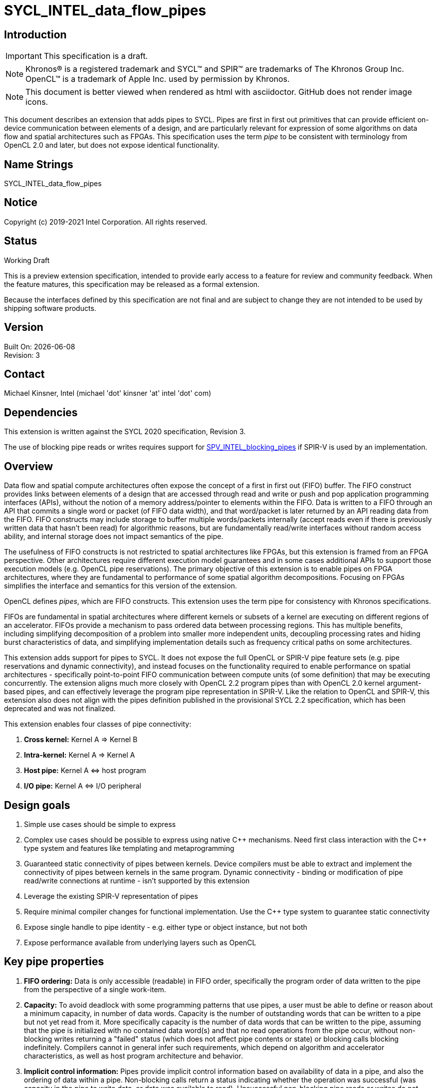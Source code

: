 = SYCL_INTEL_data_flow_pipes
:source-highlighter: coderay
:coderay-linenums-mode: table

// This section needs to be after the document title.
:doctype: book
:toc2:
:toc: left
:encoding: utf-8
:lang: en

:blank: pass:[ +]

// Set the default source code type in this document to C++,
// for syntax highlighting purposes.  This is needed because
// docbook uses c++ and html5 uses cpp.
:language: {basebackend@docbook:c++:cpp}

== Introduction
IMPORTANT: This specification is a draft.

NOTE: Khronos(R) is a registered trademark and SYCL(TM) and SPIR(TM) are trademarks of The Khronos Group Inc.  OpenCL(TM) is a trademark of Apple Inc. used by permission by Khronos.

NOTE: This document is better viewed when rendered as html with asciidoctor.  GitHub does not render image icons.

This document describes an extension that adds pipes to SYCL.  Pipes are first in first out primitives that can provide efficient on-device communication between elements of a design, and are particularly relevant for expression of some algorithms on data flow and spatial architectures such as FPGAs.  This specification uses the term _pipe_ to be consistent with terminology from OpenCL 2.0 and later, but does not expose identical functionality.

== Name Strings

+SYCL_INTEL_data_flow_pipes+

== Notice

Copyright (c) 2019-2021 Intel Corporation.  All rights reserved.

== Status

Working Draft

This is a preview extension specification, intended to provide early access to a feature for review and community feedback. When the feature matures, this specification may be released as a formal extension.

Because the interfaces defined by this specification are not final and are subject to change they are not intended to be used by shipping software products.

== Version

Built On: {docdate} +
Revision: 3

== Contact
Michael Kinsner, Intel (michael 'dot' kinsner 'at' intel 'dot' com)

== Dependencies

This extension is written against the SYCL 2020 specification, Revision 3.

The use of blocking pipe reads or writes requires support for https://github.com/KhronosGroup/SPIRV-Registry/blob/master/extensions/INTEL/SPV_INTEL_blocking_pipes.asciidoc[SPV_INTEL_blocking_pipes] if SPIR-V is used by an implementation.

== Overview

Data flow and spatial compute architectures often expose the concept of a first in first out (FIFO) buffer.  The FIFO construct provides links between elements of a design that are accessed through read and write or push and pop application programming interfaces (APIs), without the notion of a memory address/pointer to elements within the FIFO.  Data is written to a FIFO through an API that commits a single word or packet (of FIFO data width), and that word/packet is later returned by an API reading data from the FIFO.  FIFO constructs may include storage to buffer multiple words/packets internally (accept reads even if there is previously written data that hasn't been read) for algorithmic reasons, but are fundamentally read/write interfaces without random access ability, and internal storage does not impact semantics of the pipe.

The usefulness of FIFO constructs is not restricted to spatial architectures like FPGAs, but this extension is framed from an FPGA perspective.  Other architectures require different execution model guarantees and in some cases additional APIs to support those execution models (e.g. OpenCL pipe reservations).  The primary objective of this extension is to enable pipes on FPGA architectures, where they are fundamental to performance of some spatial algorithm decompositions.  Focusing on FPGAs simplifies the interface and semantics for this version of the extension.

OpenCL defines _pipes_, which are FIFO constructs.  This extension uses the term pipe for consistency with Khronos specifications.

FIFOs are fundamental in spatial architectures where different kernels or subsets of a kernel are executing on different regions of an accelerator.  FIFOs provide a mechanism to pass ordered data between processing regions.  This has multiple benefits, including simplifying decomposition of a problem into smaller more independent units, decoupling processing rates and hiding burst characteristics of data, and simplifying implementation details such as frequency critical paths on some architectures.

This extension adds support for pipes to SYCL.  It does not expose the full OpenCL or SPIR-V pipe feature sets (e.g. pipe reservations and dynamic connectivity), and instead focuses on the functionality required to enable performance on spatial architectures - specifically point-to-point FIFO communication between compute units (of some definition) that may be executing concurrently.  The extension aligns much more closely with OpenCL 2.2 program pipes than with OpenCL 2.0 kernel argument-based pipes, and can effectively leverage the program pipe representation in SPIR-V.  Like the relation to OpenCL and SPIR-V, this extension also does not align with the pipes definition published in the provisional SYCL 2.2 specification, which has been deprecated and was not finalized.

This extension enables four classes of pipe connectivity:

. *Cross kernel:* Kernel A => Kernel B
. *Intra-kernel:* Kernel A => Kernel A
. *Host pipe:* Kernel A &#8660; host program
. *I/O pipe:* Kernel A &#8660; I/O peripheral

== Design goals

. Simple use cases should be simple to express
. Complex use cases should be possible to express using native {cpp} mechanisms.  Need first class interaction with the {cpp} type system and features like templating and metaprogramming
. Guaranteed static connectivity of pipes between kernels.  Device compilers must be able to extract and implement the connectivity of pipes between kernels in the same program.  Dynamic connectivity - binding or modification of pipe read/write connections at runtime - isn't supported by this extension
. Leverage the existing SPIR-V representation of pipes
. Require minimal compiler changes for functional implementation.  Use the C++ type system to guarantee static connectivity
. Expose single handle to pipe identity - e.g. either type or object instance, but not both
. Expose performance available from underlying layers such as OpenCL

== Key pipe properties

. *FIFO ordering:* Data is only accessible (readable) in FIFO order, specifically the program order of data written to the pipe from the perspective of a single work-item. 
. *Capacity:* To avoid deadlock with some programming patterns that use pipes, a user must be able to define or reason about a minimum capacity, in number of data words.  Capacity is the number of outstanding words that can be written to a pipe but not yet read from it.  More specifically capacity is the number of data words that can be written to the pipe, assuming that the pipe is initialized with no contained data word(s) and that no read operations from the pipe occur, without non-blocking writes returning a "failed" status (which does not affect pipe contents or state) or blocking calls blocking indefinitely.  Compilers cannot in general infer such requirements, which depend on algorithm and accelerator characteristics, as well as host program architecture and behavior.
. *Implicit control information:* Pipes provide implicit control information based on availability of data in a pipe, and also the ordering of data within a pipe.  Non-blocking calls return a status indicating whether the operation was successful (was capacity in the pipe to write data, or data was available to read).  Unsuccessful non-blocking pipe reads or writes do not impact the state or content of a pipe.  Blocking calls wait until there is available capacity to commit data, or until data is available to be read.  In all of these cases the pipe indirectly conveys side channel control information to the program, which can be used for flow control or many other purposes by an application.  This implicit side channel of control information is a fundamental property of many spatial architectures and protocols, and is a primary reason that pipes are important on architectures like FPGA - they map to the hardware and spatial algorithm decompositions efficiently.
. *Fine grained communication:* A critical property of pipes for spatial architectures is fine grained availability of data without coarse grained synchronization points, such as kernel completion events.  On-chip communication between concurrently executing kernels, for example, requires guarantees that a consumer kernel sees data written by a producer kernel, without buffering of large amounts of data or waiting for kernel completion events that may not otherwise be desired.  Instead, finer-grained data visibility guarantees allow kernels to cooperate with minimal data storage requirements within a pipe, and is required to make cooperation between concurrently executing kernels on spatial architectures efficient.  Pipes guarantee that any word (of `pipeT` type) written to a pipe will eventually be visible to read endpoints, regardless of whether additional words are written to the pipe.  There is no minimum amount of data (beyond a single word) that must be written to receive this guarantee, and there is no minimum capacity or storage requirement associated with this guarantee.

== Mechanism that identifies a pipe

The mechanism through which a pipe is uniquely identified for reading and writing is a critical property.  It significantly influences interaction with C++ language features, and complexity of implementation in compilers.

The two primary candidate mechanisms to uniquely identify a pipe in SYCL are:

. *Object instance of a pipe type*.  This is the approach taken by the OpenCL {cpp} kernel language and SYCL 2.2 provisional specification
. *Specialization of the pipe type*

Both mechanisms should not be exposed simultaneously due to interface complexity and likelihood of bugs in application code.

The ability for a device compiler to infer static connectivity within and between kernels is the primary objective of this extension.  Everything else leads to poor performance that is difficult for a user to comprehend and correct.

This extension is based on (2) above, and specifically uses type (template specializations of the `pipe` class) to identify a pipe.  Writes to or reads from the same pipe type are accesses to the same pipe.  This approach guarantees that a device compiler can infer static connectivity of pipes by leveraging the C++ type system.

A pipe type is a specialization of the pipe class:

[source,c++,Pipe type def,linenums]
----
template <typename name,
          typename dataT,
          size_t min_capacity = 0>
class pipe;
----

The combined set of the three template parameters forms the type of a pipe.  Any uses of a read/write member function on that type operate on the same pipe.

A difference in any of the three template parameters identifies a different pipe.  For example, all of the pipes in the following snip are different:

[source,c++,Pipe type def,linenums]
----
using pipe<class foo, int>;
using pipe<class bar, int>;
using pipe<class bar, float>;
using pipe<class bar, float, 5>;
----


The interface of a pipe is through static member functions, and instances of a pipe class cannot be instantiated.  Allowing instances of pipe objects, when their type defines connectivity, would introduce an error prone secondary mechanism of reference.

The first template parameter, `name`, can be any type, and is typically expected to be a user defined class in a user namespace.  The type only needs to be forward declared, and not defined.

Above this basic mechanism of {cpp} type being used to identify a pipe, additional layers can be built on top to contain the type in an object that can be passed by value.  Because such mechanisms (e.g. `boost::hana::type`) can layer on top of the fundamental type-based mechanism described here, those mechanisms are not included in the extension specification.

== Simple example of an inter-kernel pipe

[source,c++,First example,linenums]
----
// It is highly recommended to declare the type at a scope visible to all uses.
// Defining a type alias (like shown here) is the recommended practice for users
// without reason to do otherwise.
using my_pipe = pipe<class some_pipe, int>;

myQueue.submit([&](handler& cgh) {
  auto read_acc = readBuf.get_access<access::mode::read>(cgh);

  cgh.parallel_for<class foo>(range<1> { 1024 }, [=](id<1> idx) {
    // Note: The ordering of work-item IDs writing to the pipe is not defined
    my_pipe::write( read_add[idx] );
  });
});

myQueue.submit([&](handler& cgh) {
  auto write_acc = writeBuf.get_access<access::mode::write>(cgh);

  cgh.parallel_for<class bar>(range<1> { 1024 }, [=](id<1> idx) {
    // Note: The ordering of work-item IDs reading from the pipe is not defined
    write_acc[idx] = my_pipe::read();
  });
});
----


== Read/write member functions, and pipe template parameters

The pipe class exposes static member functions for writing a data word to a pipe, and for reading a data word from a pipe.  A data word in this context is the data type that the pipe contains (`dataT` pipe template argument).

Blocking and non-blocking forms of the read and write members are defined, with the form chosen based on overload resolution.

[source,c++,Read write members,linenums]
----
template <typename name,
          typename dataT,
          size_t min_capacity = 0>
class pipe {
  // Blocking
  static dataT read();
  static void write( const dataT &data );

  // Non-blocking
  static dataT read( bool &success_code );
  static void write( const dataT &data, bool &success_code );

  // Static members
  using value_type = dataT;
  size_t min_capacity = min_capacity;
}
----

The read and write member functions may be invoked within device code, or within a SYCL host program.  Some interfaces may not be available on all devices/implementations, but the pipe definition itself does not gate availability.  Instead, implementations should error if an unsupported pipe is used.  See section <<device_queries>> for information on querying the availability of specific pipe features relative to a device.

The template parameters of the device type are defined as:

* `name`: Type that is the basis of pipe identification.  Typically a user-defined class, in a user namespace.  Forward declaration of the type is sufficient, and the type does not need to be defined.
* `dataT`: The type of data word/packet contained within a pipe.  This is the data type that is read during a successful `pipe::read` operation, or written during a successful `pipe::write` operation.  The type must be standard layout and trivially copyable. This template parameter can be queried by using the `value_type` type alias.
* `min_capacity`: User defined minimum number of words in units of `dataT` that the pipe must be able to store without any being read out.  A minimum capacity is required in some algorithms to avoid deadlock, or for performance tuning.  An implementation can include more capacity than this parameter, but not less. This template parameter can be queried by using the `min_capacity` static member.

== Pipe types and {cpp} scope

Use of the {cpp} type alias mechanism (`using`) is highly encouraged, to avoid errors where slighly different pipe types inadvertently lead to unique pipes.  `using` should be nested within a user namespace(s) to protect from unexpected type collisions with pipe types elsewhere in the code, or within libraries (which should also nest name types within namespaces).

Normal {cpp} forward declaration and scoping rules apply.  For example, the following example has four pipes, each of which is written to once.  If the user intended to have four write endpoints of a *single* pipe, which is almost certain in this case because scoping prevents the pipes from ever being read, then the user could have defined the type through `using`, or at least have forward declared `class some_pipe` at a scope visible to all uses. 

[source,c++,Different pipes,linenums]
----
// Write to a pipe
myQueue.submit([&](handler& cgh) {
  auto read_acc = readBuf.get_access<access::mode::read>(cgh);

  cgh.parallel_for<class foo>(range<1> { 1024 }, [=](id<1> idx) {
    pipe<class some_pipe, int>::write( read_add[idx] );
  });
});

// Read from a different pipe (probably by accident)
myQueue.submit([&](handler& cgh) {
  auto write_acc = writeBuf.get_access<access::mode::write>(cgh);

  cgh.parallel_for<class bar>(range<1> { 1024 }, [=](id<1> idx) {
    write_acc[idx] = pipe<class some_pipe, int>:read();
  });
});

// Write to yet a third pipe (probably by accident)
{
  pipe<class some_pipe, int>::write( read_add[idx] );
}

// Write to a fourth pipe (probably by accident)
{
  pipe<class some_pipe, int>::write( read_add[idx] );
}
  
// Forward declaring `class some_pipe` before this code block would have
// made all writes access the same pipe type.  It is highly encouraged to define
// pipe types through `using` once, at a scope visible to all uses, unless
// C++ scoping is intentionally being used to create unique pipe types.
----

An outstanding issue is whether the code example above (with writes to independent pipes) should lead to a warning within implementations.  Backends will typically already error if a pipe doesn't have both read and write endpoint(s), but it's easy to generate code examples where this condition is met and multiple pipe types still lead to unexpected behavior (to a user not accustomed to {cpp} scoping rules).

== Pipe types and type aliasing

Type aliases in {cpp} through the `using` mechanism do not change the type of a pipe.  For example, the two writes in the following code snip are to the same pipe, even though _name_ in the second write is an alias to that used in the first write.

[source,c++,Read write members,linenums]
----
  class a_class;
  using type_alias = a_class;
  pipe<a_class, int>::write(0);
  pipe<type_alias, int>::write(0);
----

== Host pipe map/unmap

Pipes expose two additional static member functions that are available within host code, and which map to the OpenCL C host pipe extension map/unmap interface.  These member functions provide higher bandwidth or otherwise more efficient communication on some platforms, by allowing block transfers of larger data sets.

[source,c++,Read write members,linenums]
----
template <typename name,
          typename dataT,
          size_t min_capacity = 0>
class pipe {
  template <pipe_property::writeable host_writeable>
    static dataT* map(size_t requested_size, size_t &mapped_size);

  static size_t unmap(T* mapped_ptr, size_t size_to_unmap);
}
----

For a pipe to be used for Kernel &#8660; host program communication, the pipe type must be readable and writeable because the host program will perform one of those operations, and a kernel will perform the other.  A pipe communicating between host and kernel is unidirectional, in that the host (and likewise kernel) will either read or write, but not both.  The `map` member function is therefore templated on the type of operation that the host will perform, using the _host_writeable_ template parameter.

If _host_writeable_ is true, then the host program writes to the pipe and the kernel also accessing the pipe must read from it.  If _host_writeable_ is false, then the host program reads from the pipe, and the kernel accessing the pipe must write to it.

Mapping a pipe does not impact the _min_capacity_ property of the pipe in any way, so a mapped memory region used to read from or write to the pipe from the host must not be considered as adding additional capacity to the pipe from the perspective of preventing application deadlock.

The APIs are defined as:

[cols="2*^",options="header",stripes=none]
|===
|Function |Description  
|`template <pipe_property::writeable host_writeable> +
dataT* map(size_t requested_size, size_t &mapped_size);`
|Returns a _dataT *_ in the host address space. The host can write data to this pointer for reading by a device pipe endpoint, if it was created with template parameter `host_writeable = true`.  Alternatively, the host can read data from this pointer if it was created with template parameter `host_writeable = false`.

The value returned in the mapped_size argument specifies the maximum number of bytes that the host can access. The value specified by _mapped_size_ is less than or equal to the value of the _requested_size_ argument that the caller specifies.  _mapped_size_ does not impact the _min_capacity_ property of the pipe.

After writing to or reading from the returned _dataT *_, the host must execute one or more `unmap` calls on the same pipe, to signal to the runtime that data is ready for transfer to the device (on a write), and that the runtime can reclaim the memory for reuse (on a read or write). If `map` is called on a pipe before `unmap` has been used to unmap all memory mapped by a previous `map` operation, the buffer returned by the second `map` call will not overlap with that returned by the first call.

|`static size_t unmap(T* mapped_ptr, size_t size_to_unmap);`
|Signals to the runtime that the host is no longer using _size_to_unmap_ bytes of the host allocation that was returned previously from a call to `map`. In the case of a writeable host pipe, calling `unmap` allows the unmapped data to become available to the kernel. If the _size_to_unmap_ value is smaller than the _mapped_size_ value specified to `map`, then multiple `unmap` function calls are necessary to unmap the full capacity of the host allocation. It is legal to perform multiple `unmap` function calls to unmap successive bytes in the buffer returned by `map`, up to the _mapped_size_ value defined in the `map` operation.
|===

== Multiple pipe endpoints

Multiple reads and/or multiple writes to a pipe may require arbitration with some policy in an implementation.  Multiple reads or writes to the same pipe within a single kernel are in no way disallowed by this specification, but may be unintentional from a user perspective, particularly if materialized through optimizations such as loop unrolling.

Multiple reads or multiple writes to the same pipe from more than one kernel are not allowed, and the mechanism through which an implementation should reject this situation is implementation defined.  For this restriction, a single kernel is defined as a single built kernel within a single program object.  Multiple invocations/enqueues of such a single kernel do not violate the requirement that only a single kernel (or the host) may read from or write to a pipe.  Multiple launches of the kernel are still considered to be a single kernel from the perspective of this restriction.

When there are accesses to a pipe from different work-items or host threads, the order of data written to or read from the pipe is not defined.  Specifically, regarding multiple accesses to the same pipe:

1. *Accesses to a single pipe within a single work-item of a kernel or thread of the host program:* Operations on the same pipe occur in program order with respect to the work-item or host thread.  No "concurrent" accesses or reordering of accesses are observable from the perspective of the single pipe.  If there are multiple pipe access operations to the same pipe within a single kernel, they execute in program order from the perspective of a single work-item.
2. *Accesses to multiple pipes within a single work-item of a kernel or thread of the host program:*  Different pipes are treated in the same way as non-aliased memory, in that accesses to one pipe may be reordered relative to accesses to another pipe.  There is no expectation of program ordering of pipe operations across different pipes, only for a single pipe.  If a happens-before relationship across pipes is required, synchronization mechanisms such as atomics or barriers must be used.
3. *Accesses to a single pipe within two work-items of the same kernel (same or different invocations of a single kernel), and/or threads of the host program:* No ordering guarantees are made on the order of pipe operations across device work-items or host threads.  For example, if two work-items executing a kernel write to a pipe, there are no guarantees that the work-item with lower _id_ (for any definition of _id_) executes before the pipe write from a higher _id_.  The execution order of work-items executing a kernel are not defined by SYCL, may be dynamically reordered, and may not be deterministic.  If ordering guarantees are required across work-items and/or host threads, synchronization mechanisms such as atomics or barriers must be used.

=== Restrictions on pipes accessed by both kernels and the host program

A pipe can be accessed (read from or written to) from both device code and SYCL host code.  Host-accessible pipes are unidirectional from both the host and device perspectives.  A kernel cannot both read from and write to a pipe, that the host program also reads from or writes to.  Similarly, the host program cannot read from and write to the same pipe type.  A consequence of this rule is that loop-back host pipes are not possible using the same pipe - the host program cannot write to and also read from a pipe.  The compiler, linker, and/or runtime are required to emit an error if any of these conditions are violated.

A pipe accessed by the host can communicate with a kernel in exactly one program executing on one device.  If two instances of a kernel are launched to different devices, or if a kernel is compiled into more than one program object and both are enqueued, then the runtime is required to throw a synchronous `cl::sycl::kernel_error` exception.  The intent of this restriction is that accesses to a pipe on the host provide a point to point link with a kernel executing on a specific device without ambiguity, arbitration, broadcasts, or synchronization across devices.

The data lifetime rules for pipes apply also to host accessible pipes.  Specifically: data in a pipe exists within an instance of a program object on a device (programming bitstream lifetime on FPGA devices).  Invocation of a kernel from a different program object might destroy all data stored in pipes within the program object associated with the previous kernel(s) executed on the device, and also might destroy any data in pipes being accessed by the host that were communicating with kernel(s) in the program object.

==== Allowed:
[source,c++,Host pipe works,linenums]
----
using my_pipe = pipe<class some_pipe, int>;

myQueue.submit([&](handler& cgh) {
  cgh.parallel_for<class bar>(range<1> { 1024 }, [=](id<1> idx) {
    int data = my_pipe::read();
    ...
  });
});

my_pipe::write(5);  // OK.  Only communicates with single kernel
----

==== Illegal (host and multiple kernels connected with pipe):
[source,c++,Host pipe restriction,linenums]
----
using my_pipe = pipe<class some_pipe, int>;

myQueue.submit([&](handler& cgh) {
  cgh.parallel_for<class foo>(range<1> { 1024 }, [=](id<1> idx) {
    int data = my_pipe::read();
    ...
  });
});

myQueue.submit([&](handler& cgh) {
  cgh.parallel_for<class bar>(range<1> { 1024 }, [=](id<1> idx) {
    int data = my_pipe::read();
    ...
  });
});

my_pipe::write(5);  // Error.  Pipe communicates with two kernels
----

==== Illegal (host access combined with bidirectional access by a kernel):
[source,c++,Host pipe restriction2,linenums]
----
using my_pipe = pipe<class some_pipe, int>;

myQueue.submit([&](handler& cgh) {
  cgh.parallel_for<class foo>(range<1> { 1024 }, [=](id<1> idx) {
    int data = my_pipe::read();
    my_pipe::write( data );  // Error: Write as well as read from kernel, on pipe that is also accessed from host code (below)
  });
});

my_pipe::write(5);
----

==== Illegal (host both reads and writes pipe):
[source,c++,Host pipe restriction3,linenums]
----
using my_pipe = pipe<class some_pipe, int>;

my_pipe::write(5);
int data = my_pipe::read();  // Error: Loopback pipes not allowed on host.  Pipes from host perspective must be unidirectional
----


== I/O Pipes

The pipe class described above exposes both read and write static member functions.  Two additional classes are defined which can be exposed by an implementation, to provide access to hardware peripherals.  The link to a hardware peripheral is unidirectional, so the the classes that describe these links expose either read or write members, but not both.

[source,c++,iopipes,linenums]
----
template <typename name,
          typename dataT,
          size_t min_capacity = 0>
class kernel_readable_io_pipe {
  public:
    static dataT read();  // Blocking
    static dataT read( bool &success_code );  // Non-blocking
};

template <typename name,
          typename dataT,
          size_t min_capacity = 0>
class kernel_writeable_io_pipe {
  public:
    static void write( dataT data );  // Blocking
    static void write( dataT data, bool &success_code );  // Non-blocking
}
----


[source,c++,boardspec,linenums]
----
// "Built-in pipes" provide interfaces with hardware peripherals
// These definitions are typically provided by a device vendor and
// made available to developers for use.
namespace example_platform {
  template <unsigned ID>
  struct ethernet_pipe_id {
    static constexpr unsigned id = ID;
  };
  
  using ethernet_read_pipe = kernel_readable_io_pipe<ethernet_pipe_id<0>, int, 0>;
  using ethernet_write_pipe =kernel_writeable_io_pipe<ethernet_pipe_id<1>, int, 0>;
}
----

== Memory model

Pipes in the context of this extension step outside the OpenCL and SYCL memory models in the following ways:

. Pipes are not defined to be in any address space.  Each pipe is conceptually in its own address space, that does not alias with any others.

. Data written to a pipe must be eventually visible to the read endpoint of the pipe without an OpenCL synchronization point.  Specifically, kernel completion or other synchronization points are not required to guarantee pipe write side effect visibility on the read endpoint of the pipe.

. There is no implicit synchronizes-with relationship between different pipes and/or with non-pipe memory in a named address space (e.g. global, local, private).  Specifically, there is no implicit global or local release of side effects through a pipe access, and observation of data or control information on one pipe does not imply any knowledge through happens-before relationship with a different pipe or with memory not associated with the pipe.

. Pipe read and write operations behave as if they are SYCL relaxed atomic load and store operations.  When paired with sycl::atomic_fences to establish a sychronizes-with relationship, pipe operations can provide guarantees on side effect visibility in memory, as defined by the SYCL memory model.

. At a work-group barrier, there is an implicit acquire and release of side effects for any pipes operated on within the kernel, either before or after the barrier.  This occurs without an explicit memory fence being applied to or around the barrier.

. There are no guarantees on pipe operation side effect latency.  Writes to a pipe will eventually be visible to read operations on the pipe, without a synchronization point, but that visibility is not guaranteed to be by the time that the next instruction is executed by a writing work-item, for example.  There may be arbitrary latency between a write to a pipe and visibility of the data on a read endpoint of the pipe.  Likewise, there may be arbitrary latency between a read from a pipe, and visibility at a write endpoint that there is capacity available to write to (assuming that capacity was full prior to the read).

. Data in a pipe is only guaranteed to exist within an instance of a program object on a device (programming bitstream lifetime on FPGA devices).  Invocation of a kernel from a different program object might destroy all data stored in pipes within the program object associated with the previous kernel(s) executed on the device.  Different devices using the same SYCL program object maintain independent pipe state and data.


== SYCL DAG and pipes
The SYCL `accessor` mechanism exposes an object through which to access data, but also adds dependency edges (_requirements_) between nodes in the DAG.  Pipes imply no such dependency edges, regardless of whether they connect purely kernels, or also to host pipe operations.  A user should create DAG ordering constraints, using events for example, if required.

== Lowering to SPIR-V
SPIR-V is a first class target through which SYCL pipes should be representable.  Pipes are already representable within SPIR-V due to OpenCL heritage, and this extension has been written so that it can be implemented on top of those existing representations.  The OpenCL 2.2 program pipe representation in SPIR-V is particularly relevant for repesentation of pipes from this extension.

If blocking pipe reads or writes are to be represented within SPIR-V, the extension https://github.com/KhronosGroup/SPIRV-Registry/blob/master/extensions/INTEL/SPV_INTEL_blocking_pipes.asciidoc[SPV_INTEL_blocking_pipes] is available to define the representation.

== Translation unit scope, linking, functions

To enable libraries:

. Pipes must be usable within libraries which have source which is not visible to the compiler.  It must therefore be possible to connect a pipe to a library function, including linking at the implementation level.
. Pipes must be passable to function calls through some mechanism.

Pipes in this extension are defined by type.  This allows a library to expose pipe types to an application, without also exposing internal implementation details of the library.  Library code can thus be compiled in a different translation unit, and only the pipe types documented or exported to an application.  Implementation-defined linking details are responsible for linking the code generated by different translation units, potentially at a SPIR-V level.

Library interfaces can also be templated to accept user-defined pipe types.  If the library implementation isn't to be included in a header file, then the library implementation needs to provide an interface that separates the user-defined pipe types from data or pipe consumption by the library code which is in a different translation unit.


== Interoperability with OpenCL kernels

Interoperability between the pipes described by this SYCL extension and OpenCL pipes is not a goal of this version of the extension, so is not defined.  OpenCL pipes are defined through kernel arguments, with host code to bind kernels together through pipes.  No mechanism is currently defined to bind a SYCL pipe type (instance of a pipe) to an OpenCL pipe kernel argument.

== Examples

Example uses of pipes, as could exist for example within device code.
[source,c++,Examples block,linenums]
----
bool success;

// Simple pipe
using my_pipe1 = pipe<class foo, int>;
my_pipe1::write(1);           // Blocking
my_pipe1::read();             // Blocking
my_pipe1::write(2, success);  // Non-blocking
my_pipe1::read(success);      // Non-blocking

// Simple pipe, explicit type
pipe<class bar, float>::write(2.0);
pipe<class bar, float>::read();

// Changing the data type of a pipe is a different pipe, even with same first template parameter as my_pipe1
using my_pipe2 = pipe<class foo, float>;
my_pipe2::write(1);
my_pipe2::read();

// Example of how namespaces create unique pipe types
pipe<myclass, int>::write(0);               // Mangled pipe name:  7myclass
pipe<nestA::myclass, int>::write(0);        // Mangled pipe name:  N5nestA7myclassE
pipe<nestA::nestB::myclass, int>::write(0); // Mangled pipe name:  N5nestA5nestB7myclassE

// Built-in pipe - interface with hardware peripheral
example_platform::ethernet_write_pipe::write(10);
example_platform::ethernet_read_pipe::read();

// Numeric ID example.  Users can define arbitrarily complex functions and helper for
// managing pipe types, as desired.
template <int ID>
struct numeric_id {
  static constexpr unsigned id = ID;
};
pipe<numeric_id<0>, float>::write(3.0);

// Forward declaring type allows structures with enclosing scope, such as lambdas, to access the same pipe
class pipe_type_for_lambdas;  // Forward decl leads to types within lambdas being the same
[](){
  pipe<class pipe_type_for_lambdas, int>::write(0);
}();
[](){
  pipe<class pipe_type_for_lambdas, int>::write(0);
}();

// Library example 1: Lib style where lib has defined a pipe type, visible through the lib header
mylib_namespace::lib_fft_write_pipe::write(2);

// Library example 2: Lib style where the pipe name is defined by library, but not dataType, for example
pipe<mylib_namespace::some_lib_pipe_identifier<3>, float>::write(2);

// Library example 3: Lib style where user binds their own pipes to lib function
mylib_namespace::lib_function<my_pipe1, my_pipe2>();
----

== [[device_queries]]Device queries

Add additional device information queries to Table 25:

[cols="3*^",options="header",stripes=none]
|===
|Device descriptors |Return type |Description  

|intel::info::device::kernel_kernel_pipe_support
|`bool`
|Returns true if the device supports pipes connecting a kernel to another or the same kernel.  Returns false otherwise.

|intel::info::device::kernel_host_pipe_support
|`bool`
|Returns true if the device supports pipes connecting a kernel to or from a pipe endpoint in the host program.  Returns false otherwise.

|intel::info::device::max_host_read_pipes
|`size_t`
|Maximum number of host accessible read pipes (read from the host perspective) that are supported by the device.  Returns 0 if _intel::info::device::kernel_host_pipe_support_ is false.

|intel::info::device::max_host_write_pipes
|`size_t`
|Maximum number of host accessible write pipes (write from the host perspective) that are supported by the device.  Returns 0 if _intel::info::device::kernel_host_pipe_support_ is false.
|===



== [[InlinedCallGotcha]]Function calls and pitfall to avoid

There are many advantages to pipes being defined through their type instead of instance, and library abstractions can be built on top to provide an instance-based or other interface.  The type-based interface leads to a pattern worth calling out that is well defined by the type system, but that potentially causes unexpected behavior for some users.  This is illustrated through a simple example:


[source,c++,FunctionCallExample,linenums]
----
void pipe_memcpy(int* dest, const int* src, size_t n) {
  constexpr int N = 10;  // n <= N.  No checking here for simplicity
  using mypipe = pipe<class local, int, N>;
  for (size_t i = 0; i < n; ++i) mypipe::write(src[i]);
  for (size_t i = 0; i < n; ++i) dest[i] = mypipe::read();
}
----


For serialized calls to pipe_memcpy, within a kernel for example, all behaves as expected.

[source,c++,SerializedFunctionCallExample,linenums]
----
pipe_memcpy(d1, s1, N);
pipe_memcpy(d2, s2, N);
----

The same pipe type is reused by both of these calls, but the calls execute serially so the memcpy behavior is as expected.

Once concurrency enters the picture, then `pipe_memcpy` potentially exhibits unexpected behavior because the pipe type declared locally to the function is identical/common across the calls.  This can be exposed through calls from different kernels that happen to be executing concurrently, or by calls from different work-items in the same kernel.  The pipe therefore becomes a resource that is identical/common across calls to `pipe_memcpy`, and requires either uniquification between invocations, or handling similar to concurrent accesses to a shared memory resource.  This is the expected and desired behavior, but if users intend for the pipe to be privatized per invocation, then they must explicitly code for that.

Note that calls from the same kernel and same work-item which happen to be inlined and otherwise optimized to execute "concurrently" will not exhibit incorrect behavior - sequential consistency within a work-item is still required.  The pipe accesses have side effects, and each pipe is conceptually in it's own address space that doesn't alias with any others.  Within a single work-item, the compiler is not free to arbitrarily reorder operations with side effects.

Uses of pipes declared within a function call that is invoked in a concurrent way are not common, but are legal.

Users can privatize the pipe type by templating the function, if they do require independent pipes for concurrent calls to the function.  For example:

[source,c++,TemplatedFunctionCallExample,linenums]
----
template <int id>
void pipe_memcpy(int* dest, const int* src, size_t n) {
  constexpr int N = 10;  // n <= N.  No checking here for simplicity
  using mypipe = pipe<class local, int, N>;
  for (size_t i = 0; i < n; ++i) mypipe::write(src[i]);
  for (size_t i = 0; i < n; ++i) dest[i] = mypipe::read();
}

...

pipe_memcpy<1>(d1, s1, N);
pipe_memcpy<2>(d2, s2, N);
----

The above example function `pipe_memcpy()` could alternatively be templated on the pipe type (first template argument of the pipe class specialization), amongst other possibilities.

Automated mechanisms are possible to provide uniquification across calls, and could be exposed through a wrapper or library.

== [[warnings]]Required warning messages needing compiler support

. Warning if two pipes are found within the translation unit that have an identical first template argument, and differ only in one or more of the following template arguments.

== Issues

. Should a warning be required if there is no forward declaration of a pipe type (e.g. declared within an expression)?  More specifically, should we add a required compiler warning/error if a pipe name type (first template argument of pipe type) is declared at a scope local to the pipe type declaration?  This would result in feedback to the user if they didn't declare the type at some scope larger than the pipe declaration, which is possibly a bug that will result in misconnected or unconnected pipes.
+
--
*RESOLUTION*: Not resolved.  Looking for input, because this is a valid design pattern in some cases.
--

. Arbitration is allowed by default (more than one read or write endpoint) within a single kernel.  Should there be an additional pipe template parameter to disable arbitration, as part of the type?  Downsides are that restriction as part of the type requires compiler support, since the pipe and read/write member functions are stateless, and adding additional parameters to the type increases likelihood of accidentally creating two pipes with slightly different parameterizations.
+
--
*RESOLUTION*: Resolved.  Not adding template parameter in this version because want to minimize parameters of the type.  But open to further input.
--

. Pipe types effectively link globally, if the name type is at a global scope.  There is no way to scope a type to only apply in a restricted region of code aside from a namespace scope, with the same type elsewhere forming a different pipe.  Namespaces can make this very manageable, but adding as an issue to make sure that this is well understood.
+
--
*RESOLUTION*: Resolved.  Need good documentation on this, but is a fundamental property of the type-based approach.
--

. Can't pass pipe as argument without additional wrapping.  Again, this is a feature in many ways, but important to make explicit.  Without a mechanism to contain a type as an object, pipes are passed as template arguments.
+
--
*RESOLUTION*: Resolved.  This is the design.  Wrapper libs can be built to enable pass-by-value appearance.
--


. Arrays of pipes are not supported without additional wrapping of the type into a container built for the purpose.
+
--
*RESOLUTION*: Resolved.  Abstraction/libraries on top enable functionality like this.  We will make public a library that enables arrays of pipes.
--

== Experimental APIs

*NOTE*: The APIs described in this section are experimental. Future versions of this extension may change these APIs in ways that are incompatible with the versions described here.

In the experimental API version, read/write methods take in a property list as function argument, which can contain the latency control properties `latency_anchor_id` and/or `latency_constraint`.

* `sycl::ext::oneapi::experimental::latency_anchor_id<N>`, where `N` is an integer: An ID to associate with the current read/write function call, which can then be referenced by other `latency_constraint` properties elsewhere in the program to define relative latency constaints. ID must be unique within the application, and a diagnostic is required if that condition is not met.
* `sycl::ext::oneapi::experimental::latency_constraint<A, B, C>`: A tuple of three values which cause the current read/write function call to act as an endpoint of a latency constraint relative to a specified `latency_anchor_id` defined by a different instruction.
** `A` is an integer: The ID of the target anchor defined on a different instruction through a `latency_anchor_id` property.
** `B` is an enum value: The type of control from the set {`latency_control_type::exact`, `latency_control_type::max`, `latency_control_type::min`}.
** `C` is an integer: The relative clock cycle difference between the target anchor and the current function call, that the constraint should infer subject to the type of the control (exact, max, min).

=== Synopsis

[source,c++]
----
// Added in version 3 of this extension.
#include <sycl/ext/oneapi/latency_control/properties.hpp>
#include <sycl/ext/oneapi/properties/properties.hpp>
//***********sycl/ext/oneapi/latency_control/properties.hpp***************
// enum class latency_control_type {
//   none, // default
//   exact,
//   max,
//   min
// };
//
// struct latency_anchor_id_key {
//   template <int Anchor>
//   using value_t = property_value<latency_anchor_id_key,
//                                  std::integral_constant<int, Anchor>>;
// };
//
// struct latency_constraint_key {
//   template <int Target, latency_control_type Type, int Cycle>
//   using value_t =
//       property_value<latency_constraint_key,
//                      std::integral_constant<int, Target>,
//                      std::integral_constant<latency_control_type, Type>,
//                      std::integral_constant<int, Cycle>>;
// };
//************************************************************************

template <typename name,
          typename dataT,
          size_t min_capacity = 0>
class pipe {
  // Blocking
  static dataT read();

  template <typename _propertiesT>
  static dataT read( _propertiesT Properties );

  static void write( const dataT &data);

  template <typename _propertiesT>
  static void write( const dataT &data, _propertiesT Properties );

  // Non-blocking
  static dataT read( bool &success_code );

  template <typename _propertiesT>
  static dataT read( bool &success_code, _propertiesT Properties );

  static void write( const dataT &data, bool &success_code );

  template <typename _propertiesT>
  static void write( const dataT &data, bool &success_code, _propertiesT Properties );
}
} // namespace sycl::ext::intel::experimental
----

=== Usage

[source,c++]
----
// Added in version 3 of this extension.
#include <sycl/ext/intel/fpga_extensions.hpp>
...
using Pipe1 = ext::intel::experimental::pipe<class PipeClass1, int, 8>;
using Pipe2 = ext::intel::experimental::pipe<class PipeClass2, int, 8>;
using Pipe3 = ext::intel::experimental::pipe<class PipeClass2, int, 8>;

myQueue.submit([&](handler &cgh) {
  cgh.single_task<class foo>([=] {
    // The following Pipe1::read is anchor 0
    int value = Pipe1::read(ext::oneapi::experimental::properties(
      ext::oneapi::experimental::latency_anchor_id<0>));

    // The following Pipe2::write is anchor 1
    // The following Pipe2::write occurs exactly 2 cycles after anchor 0
    Pipe2::write(value, ext::oneapi::experimental::properties(
      ext::oneapi::experimental::latency_anchor_id<1>,
      ext::oneapi::experimental::latency_constraint<
        0, ext::oneapi::experimental::latency_control_type::exact, 2>));

    // The following Pipe3::write occurs at least 2 cycles after anchor 1
    Pipe3::write(value, ext::oneapi::experimental::properties(
      ext::oneapi::experimental::latency_constraint<
        1, ext::oneapi::experimental::latency_control_type::min, 2>));
  });
});
----

== Feature test macro

This extension provides a feature-test macro as described in the core SYCL
specification section 6.3.3 "Feature test macros". Therefore, an implementation
supporting this extension must predefine the macro `SYCL_EXT_INTEL_DATAFLOW_PIPES`
to one of the values defined in the table below. Applications can test for the
existence of this macro to determine if the implementation supports this
feature, or applications can test the macro's value to determine which of the
extension's APIs the implementation supports.

[%header,cols="1,5"]
|===
|Value |Description
|1     |Initial extension version. Base features are supported.
|2     |Add experimental latency control API.
|===

== Revision History

[cols="5,15,15,70"]
[grid="rows"]
[options="header"]
|========================================
|Rev|Date|Author|Changes
|1|2019-09-12|Michael Kinsner|*Initial public working draft*
|2|2019-11-13|Michael Kinsner|Incorporate feedback
|3|2020-04-27|Michael Kinsner|Clarify that pipe operations behave as-if they are relaxed atomic operations.  Make SYCL2020 the baseline
|4|2021-12-02|Shuo Niu|Add experimental latency control API
|========================================

//************************************************************************
//Other formatting suggestions:
//
//* Use *bold* text for host APIs, or [source] syntax highlighting.
//* Use +mono+ text for device APIs, or [source] syntax highlighting.
//* Use +mono+ text for extension names, types, or enum values.
//* Use _italics_ for parameters.
//************************************************************************
